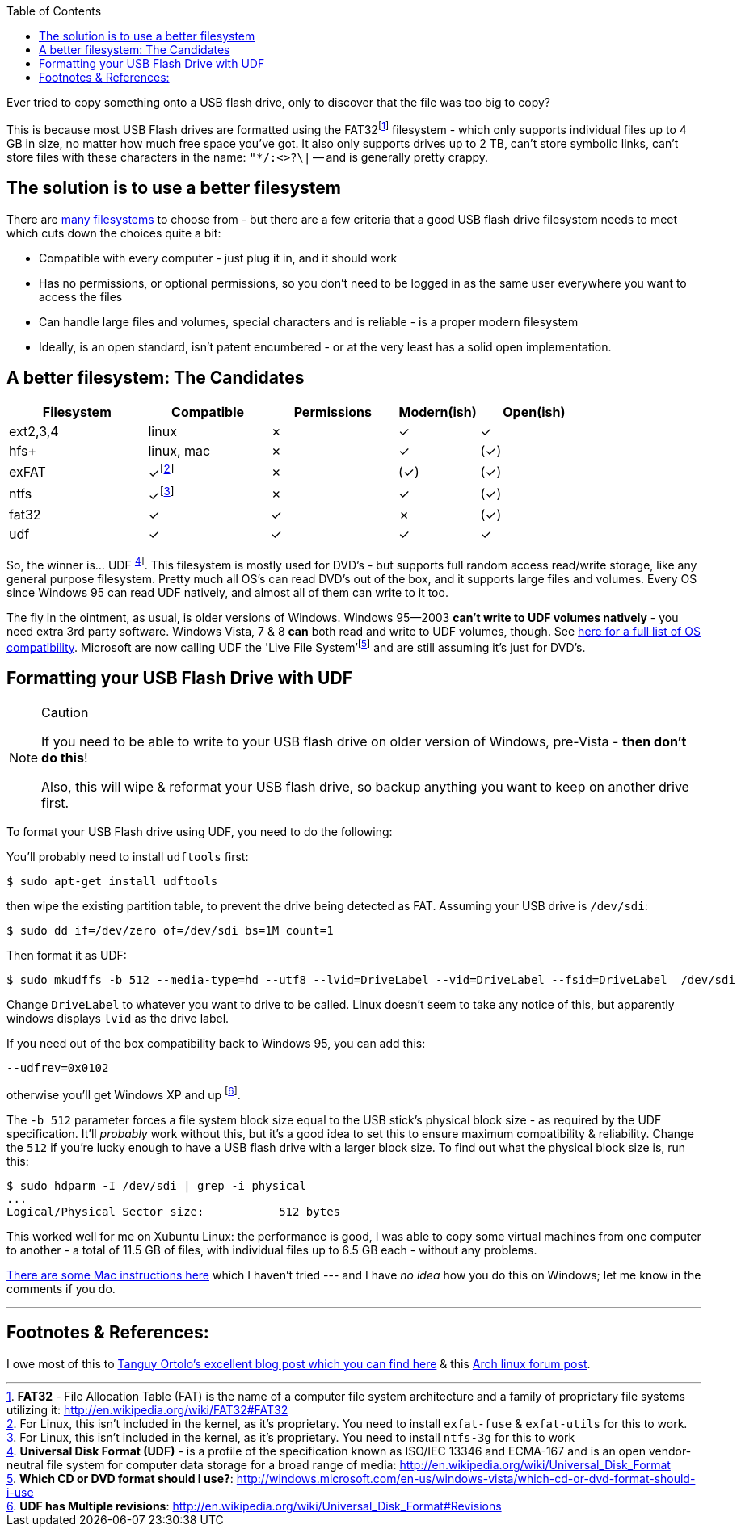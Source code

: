 :title: Using UDF as an improved filesystem for USB Flash Drives - pandoc-adoc
:slug: using-udf-as-an-improved-filesystem-for-usb-flash-drives-pandoc-adoc
:date: 2013-05-13 19:48:22
:tags: linux, windows, fat32, udf, filesystems, howto
:meta_description: Most USB Flash drives are formatted using the FAT32 filesystem - which only supports files up to 4GB each, no matter how much free space you've got.

:toc:

:fn-exfat: pass:q[footnote:fn-exfat[For Linux, this isn't included in the kernel, as it's proprietary. You need to install `exfat-fuse` & `exfat-utils` for this to work.]]
:fn-ntfs: pass:q[footnote:fn-ntfs[For Linux, this isn't included in the kernel, as it's proprietary. You need to install `ntfs-3g` for this to work]]
:fn-fat32: pass:q[footnote:fn-fat32[*FAT32* - File Allocation Table (FAT) is the name of a computer file system architecture and a family of proprietary file systems utilizing it: http://en.wikipedia.org/wiki/FAT32#FAT32]]
:fn-udf: pass:q[footnote:fn-udf[*Universal Disk Format (UDF)* - is a profile of the specification known as ISO/IEC 13346 and ECMA-167 and is an open vendor-neutral file system for computer data storage for a broad range of media: http://en.wikipedia.org/wiki/Universal_Disk_Format]]
:fn-livefs: pass:q[footnote:fn-livefs[*Which CD or DVD format should I use?*: http://windows.microsoft.com/en-us/windows-vista/which-cd-or-dvd-format-should-i-use]]
:fn-udf-versions: pass:q[footnote:fn-udf-versions[*UDF has Multiple revisions*: http://en.wikipedia.org/wiki/Universal_Disk_Format#Revisions]]

Ever tried to copy something onto a USB flash drive, only to discover that the file was too big to copy?

This is because most USB Flash drives are formatted using the FAT32{fn-fat32} filesystem - which only supports individual files up to 4 GB in size, no matter how much free space you've got. It also only supports drives up to 2 TB, can't store symbolic links, can't store files with these characters in the name: `"*/:<>?\|` -- and is generally pretty crappy.

== The solution is to use a better filesystem

There are http://en.wikipedia.org/wiki/Comparison_of_file_systems[many filesystems] to choose from - but there are a few criteria that a good USB flash drive filesystem needs to meet which cuts down the choices quite a bit:

* Compatible with every computer - just plug it in, and it should work
* Has no permissions, or optional permissions, so you don't need to be logged in as the same user everywhere you want to access the files
* Can handle large files and volumes, special characters and is reliable - is a proper modern filesystem
* Ideally, is an open standard, isn't patent encumbered - or at the very least has a solid open implementation.

== A better filesystem: The Candidates

[width="84%",cols="24%,21%,22%,14%,19%",options="header",]
|===
|Filesystem |Compatible |Permissions |Modern(ish) |Open(ish)
|ext2,3,4 |linux |✗ |✓ |✓
|hfs+ |linux, mac |✗ |✓ |(✓)
|exFAT |✓{fn-exfat} |✗ |(✓) |(✓)
|ntfs |✓{fn-ntfs} |✗ |✓ |(✓)
|fat32 |✓ |✓ |✗ |(✓)
|udf |✓ |✓ |✓ |✓
|===

So, the winner is... UDF{fn-udf}. This filesystem is mostly used for DVD's - but supports full random access read/write storage, like any general purpose filesystem. Pretty much all OS's can read DVD's out of the box, and it supports large files and volumes. Every OS since Windows 95 can read UDF natively, and almost all of them can write to it too.

The fly in the ointment, as usual, is older versions of Windows. Windows 95--2003 *can't write to UDF volumes natively* - you need extra 3rd party software. Windows Vista, 7 & 8 *can* both read and write to UDF volumes, though. See http://en.wikipedia.org/wiki/Universal_Disk_Format#Compatibility[here for a full list of OS compatibility]. Microsoft are now calling UDF the 'Live File System'{fn-livefs} and are still assuming it's just for DVD's.

== Formatting your USB Flash Drive with UDF

[NOTE]
.Caution
====
If you need to be able to write to your USB flash drive on older version of Windows, pre-Vista - *then don't do this*!

Also, this will wipe & reformat your USB flash drive, so backup anything you want to keep on another drive first.
====

To format your USB Flash drive using UDF, you need to do the following:

You'll probably need to install `udftools` first:

[source,console]
----
$ sudo apt-get install udftools
----

then wipe the existing partition table, to prevent the drive being detected as FAT. Assuming your USB drive is `/dev/sdi`:

[source,console]
----
$ sudo dd if=/dev/zero of=/dev/sdi bs=1M count=1
----

Then format it as UDF:

[source,console]
----
$ sudo mkudffs -b 512 --media-type=hd --utf8 --lvid=DriveLabel --vid=DriveLabel --fsid=DriveLabel  /dev/sdi
----

Change `DriveLabel` to whatever you want to drive to be called. Linux doesn't seem to take any notice of this, but apparently windows displays `lvid` as the drive label.

If you need out of the box compatibility back to Windows 95, you can add this:

[source,console]
----
--udfrev=0x0102
----

otherwise you'll get Windows XP and up {fn-udf-versions}.

The `-b 512` parameter forces a file system block size equal to the USB stick's physical block size - as required by the UDF specification. It'll _probably_ work without this, but it's a good idea to set this to ensure maximum compatibility & reliability. Change the `512` if you're lucky enough to have a USB flash drive with a larger block size. To find out what the physical block size is, run this:

[source,console]
----
$ sudo hdparm -I /dev/sdi | grep -i physical
...
Logical/Physical Sector size:           512 bytes
----

This worked well for me on Xubuntu Linux: the performance is good, I was able to copy some virtual machines from one computer to another - a total of 11.5 GB of files, with individual files up to 6.5 GB each - without any problems.

http://tanguy.ortolo.eu/blog/article93/usb-udf#c1359985488-1[There are some Mac instructions here] which I haven't tried --- and I have _no idea_ how you do this on Windows; let me know in the comments if you do.

'''

== Footnotes & References:

I owe most of this to http://tanguy.ortolo.eu/blog/article93/usb-udf[Tanguy Ortolo's excellent blog post which you can find here] & this https://bbs.archlinux.org/viewtopic.php?pid=1030147[Arch linux forum post].
